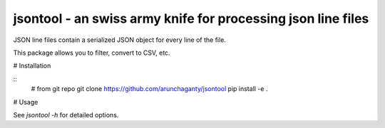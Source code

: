 =============================================================
jsontool - an swiss army knife for processing json line files
=============================================================

JSON line files contain a serialized JSON object for every line of the
file.

This package allows you to filter, convert to CSV, etc.

# Installation

::
    # from git repo
    git clone https://github.com/arunchaganty/jsontool
    pip install -e .
    
# Usage

See `jsontool -h` for detailed options.
